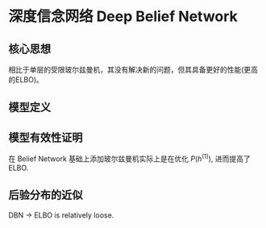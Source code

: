 * 深度信念网络 Deep Belief Network
** 核心思想
 相比于单层的受限玻尔兹曼机，其没有解决新的问题，但其具备更好的性能(更高的ELBO)。  
 
** 模型定义
\begin{figure*}[htbp]
\centerline{\includegraphics[width= 0.5\textwidth]{./Figure/DeepBeliefNetwork.png}}
\end{figure*}

\begin{align*}
P \left( v, h^{(1)}, h^{(2)}, h^{(3)} \right) &= P \left( v | h^{(1)}, h^{(2)}, h^{(3)} \right) P \left( h^{(1)}, h^{(2)}, h^{(3)} \right)\\
&= P \left( v | h^{(1)} \right) P \left( h^{(1)}, h^{(2)}, h^{(3)} \right)\\
&= P \left( v | h^{(1)} \right) P \left( h^{(1)} |  h^{(2)} \right) P \left( h^{(2)}, h^{(3)} \right)\\
&= \prod\limits_{i} P \left( v_i | h^{(1)} \right) \prod\limits_{j} P \left( h_j^{(1)} | h^{(2)} \right) P \left( h^{(2)}, h^{(3)} \right)\\
\end{align*}
\begin{align*}
P \left( v_i | h^{(1)} \right) &= sigmoid \left( w_{:,i}^{T_{(1)}} h^{(1)} + b_i^{(0)} \right)\\
P \left( h_j^{(1)} | h^{(2)} \right) &= sigmoid \left( w_{:,j}^{T_{(2)}} h^{(2)} + b_j^{(1)} \right)\\
P \left( h^{(2)}, h^{(3)} \right) &= \frac{1}{Z} \exp \left\{ h^{T_{(3)}} w^{(3)} h^{(2)} + h^{T_{(2)}} b^{(2)} + h^{T_{(3)}} b^{(3)} \right\}
\end{align*}
** 模型有效性证明
\begin{align*}
\log P \left( v \right) &= \log \sum\limits_{h^{(1)}} P \left( v, h^{(1)} \right)\\
&= \log \sum\limits_{h^{(1)}} q \left( h^{(1)} | v \right) \frac{P \left( v, h^{(1)} \right)}{q \left( h^{(1)} | v \right)}\\
&= \log E_{q \left( h^{(1)} | v \right)} \left[ \frac{P \left( v, h^{(1)} \right)}{q \left( h^{(1)} | v \right)} \right]\\
&\geq E_{q(h^{(1)})} \log \frac{P \left( v, h^{(1)} \right)}{q \left( h^{(1)} | v \right)}\\
&= \sum\limits_{h^{(1)}} q \left( h^{(1)} | v \right) [\log P \left( v, h^{(1)} - \log q \left( h^{(1)} | v \right) \right)]\\
&= \sum\limits_{h^{(1)}} q \left( h^{(1)} | v \right) \underbrace{\log P \left( h^{(1)} \right)}_{\text{improve }P \left( h(1) \right)} + C 
\end{align*}
在 Belief Network 基础上添加玻尔兹曼机实际上是在优化 $P \left( h^{(1)} \right)$, 进而提高了ELBO.

** 后验分布的近似
\begin{align*}
&\log P \left( v \right) \geq ELBO = \sum\limits_{h^{(1)}} q \left( h^{(1)} | v \right) \log P \left( v, h^{(1)} \right) - \sum\limits_{h^{(1)}} q \left( h^{(1)} | v \right) \log q \left( h^{(1)} | v \right)\\
& q \left( h^{(1)} | v \right) = \prod\limits_{ i } q \left( h_i^{(1)} | v \right) = \prod\limits_{ i } sigmoid \left( w_{i,:}^{(1)} v + b_i^{(1)} \right)\\
\end{align*}

DBN $\rightarrow$ ELBO is relatively loose.

